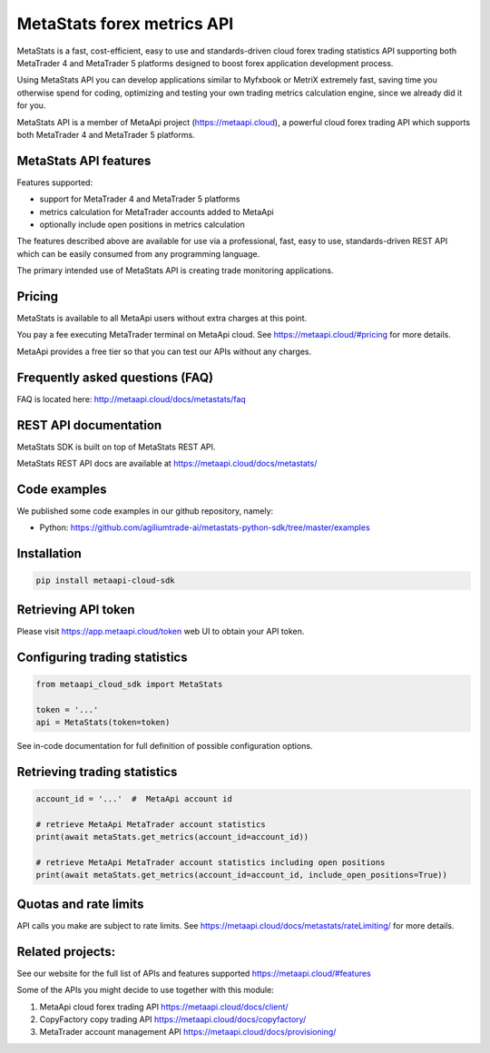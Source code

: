 MetaStats forex metrics API
###########################
MetaStats is a fast, cost-efficient, easy to use and standards-driven cloud forex trading statistics API supporting
both MetaTrader 4 and MetaTrader 5 platforms designed to boost forex application development process.

Using MetaStats API you can develop applications similar to Myfxbook or MetriX extremely fast, saving time you
otherwise spend for coding, optimizing and testing your own trading metrics calculation engine, since we already
did it for you.

MetaStats API is a member of MetaApi project (`https://metaapi.cloud <https://metaapi.cloud>`_), a powerful cloud forex
trading API which supports both MetaTrader 4 and MetaTrader 5 platforms.

MetaStats API features
======================
Features supported:

- support for MetaTrader 4 and MetaTrader 5 platforms
- metrics calculation for MetaTrader accounts added to MetaApi
- optionally include open positions in metrics calculation

The features described above are available for use via a professional, fast, easy to use, standards-driven REST API
which can be easily consumed from any programming language.

The primary intended use of MetaStats API is creating trade monitoring applications.

Pricing
=======
MetaStats is available to all MetaApi users without extra charges at this point.

You pay a fee executing MetaTrader terminal on MetaApi cloud. See
`https://metaapi.cloud/#pricing <https://metaapi.cloud/#pricing>`_ for more details.

MetaApi provides a free tier so that you can test our APIs without any charges.

Frequently asked questions (FAQ)
================================
FAQ is located here: `http://metaapi.cloud/docs/metastats/faq <http://metaapi.cloud/docs/metastats/faq>`_

REST API documentation
======================
MetaStats SDK is built on top of MetaStats REST API.

MetaStats REST API docs are available at
`https://metaapi.cloud/docs/metastats/ <https://metaapi.cloud/docs/metastats/>`_

Code examples
=============
We published some code examples in our github repository, namely:

- Python: `https://github.com/agiliumtrade-ai/metastats-python-sdk/tree/master/examples <https://github.com/agiliumtrade-ai/metastats-python-sdk/tree/master/>`_

Installation
============
.. code-block:: bash

    pip install metaapi-cloud-sdk

Retrieving API token
====================
Please visit `https://app.metaapi.cloud/token <https://app.metaapi.cloud/token>`_ web UI to obtain your API token.

Configuring trading statistics
==============================
.. code-block:: python

    from metaapi_cloud_sdk import MetaStats

    token = '...'
    api = MetaStats(token=token)

See in-code documentation for full definition of possible configuration options.

Retrieving trading statistics
=============================
.. code-block:: python

    account_id = '...'  #  MetaApi account id

    # retrieve MetaApi MetaTrader account statistics
    print(await metaStats.get_metrics(account_id=account_id))

    # retrieve MetaApi MetaTrader account statistics including open positions
    print(await metaStats.get_metrics(account_id=account_id, include_open_positions=True))

Quotas and rate limits
======================
API calls you make are subject to rate limits. See `https://metaapi.cloud/docs/metastats/rateLimiting/ <https://metaapi.cloud/docs/metastats/rateLimiting/>`_ for more details.

Related projects:
=================
See our website for the full list of APIs and features supported `https://metaapi.cloud/#features <https://metaapi.cloud/#features>`_

Some of the APIs you might decide to use together with this module:

1. MetaApi cloud forex trading API `https://metaapi.cloud/docs/client/ <https://metaapi.cloud/docs/client/>`_
2. CopyFactory copy trading  API `https://metaapi.cloud/docs/copyfactory/ <https://metaapi.cloud/docs/copyfactory/>`_
3. MetaTrader account management API `https://metaapi.cloud/docs/provisioning/ <https://metaapi.cloud/docs/provisioning/>`_
